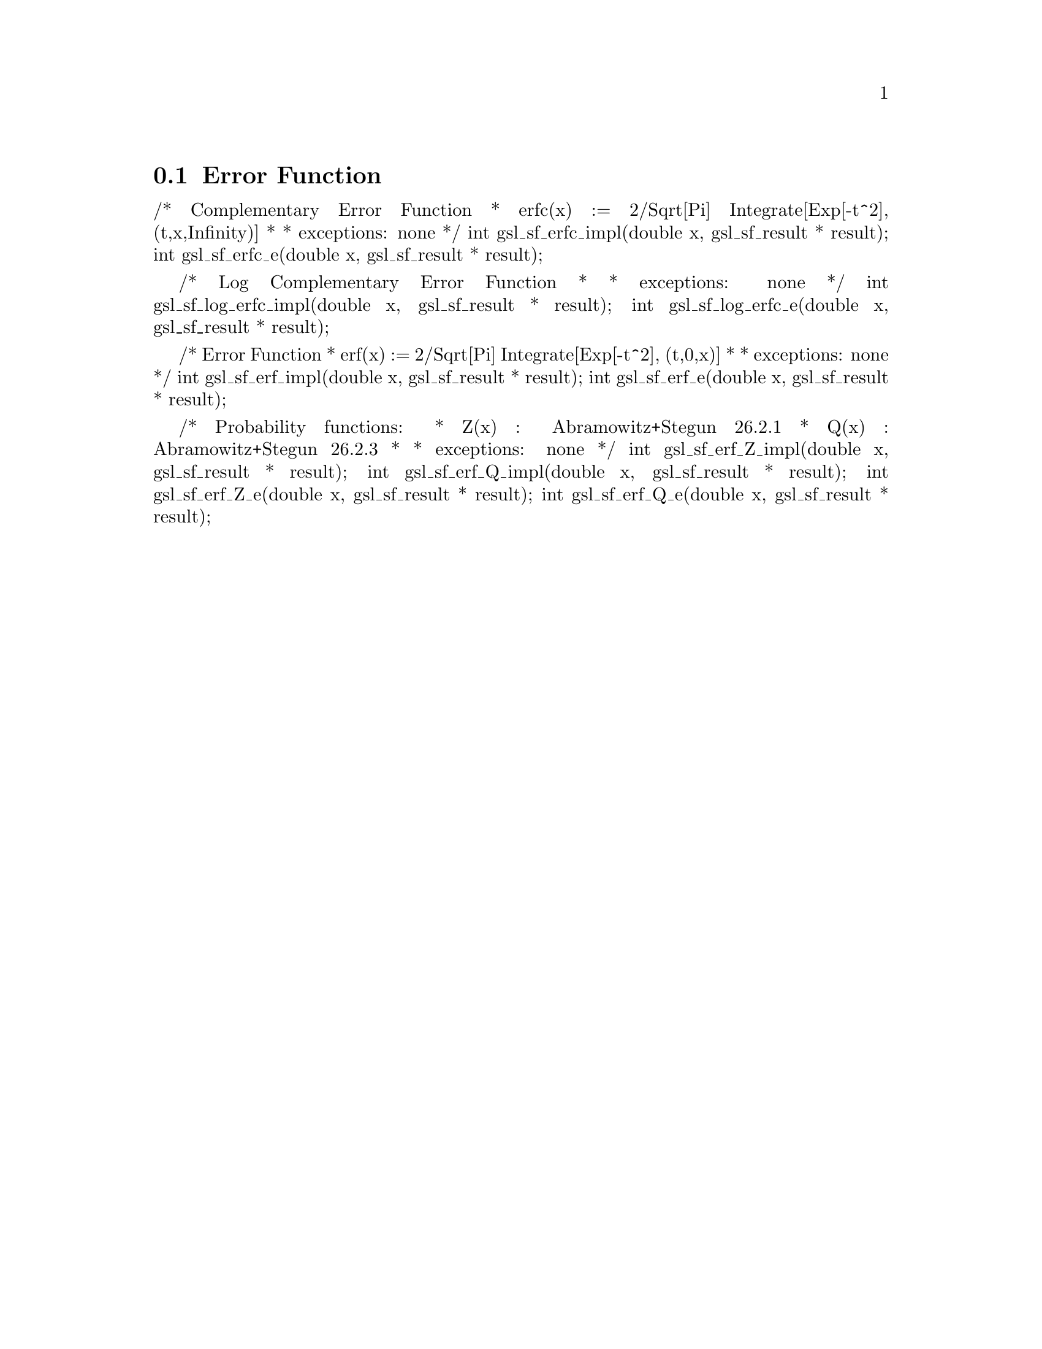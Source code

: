 @comment
@node Error Function
@section Error Function
@cindex error function
@cindex erf(x)
@cindex erfc(x)


/* Complementary Error Function
 * erfc(x) := 2/Sqrt[Pi] Integrate[Exp[-t^2], (t,x,Infinity)]
 *
 * exceptions: none
 */
int gsl_sf_erfc_impl(double x, gsl_sf_result * result);
int gsl_sf_erfc_e(double x, gsl_sf_result * result);


/* Log Complementary Error Function
 *
 * exceptions: none
 */
int gsl_sf_log_erfc_impl(double x, gsl_sf_result * result);
int gsl_sf_log_erfc_e(double x, gsl_sf_result * result);


/* Error Function
 * erf(x) := 2/Sqrt[Pi] Integrate[Exp[-t^2], (t,0,x)]
 *
 * exceptions: none
 */
int gsl_sf_erf_impl(double x, gsl_sf_result * result);
int gsl_sf_erf_e(double x, gsl_sf_result * result);


/* Probability functions:
 * Z(x) :  Abramowitz+Stegun 26.2.1
 * Q(x) :  Abramowitz+Stegun 26.2.3
 *
 * exceptions: none
 */
int gsl_sf_erf_Z_impl(double x, gsl_sf_result * result);
int gsl_sf_erf_Q_impl(double x, gsl_sf_result * result);
int gsl_sf_erf_Z_e(double x, gsl_sf_result * result);
int gsl_sf_erf_Q_e(double x, gsl_sf_result * result);

